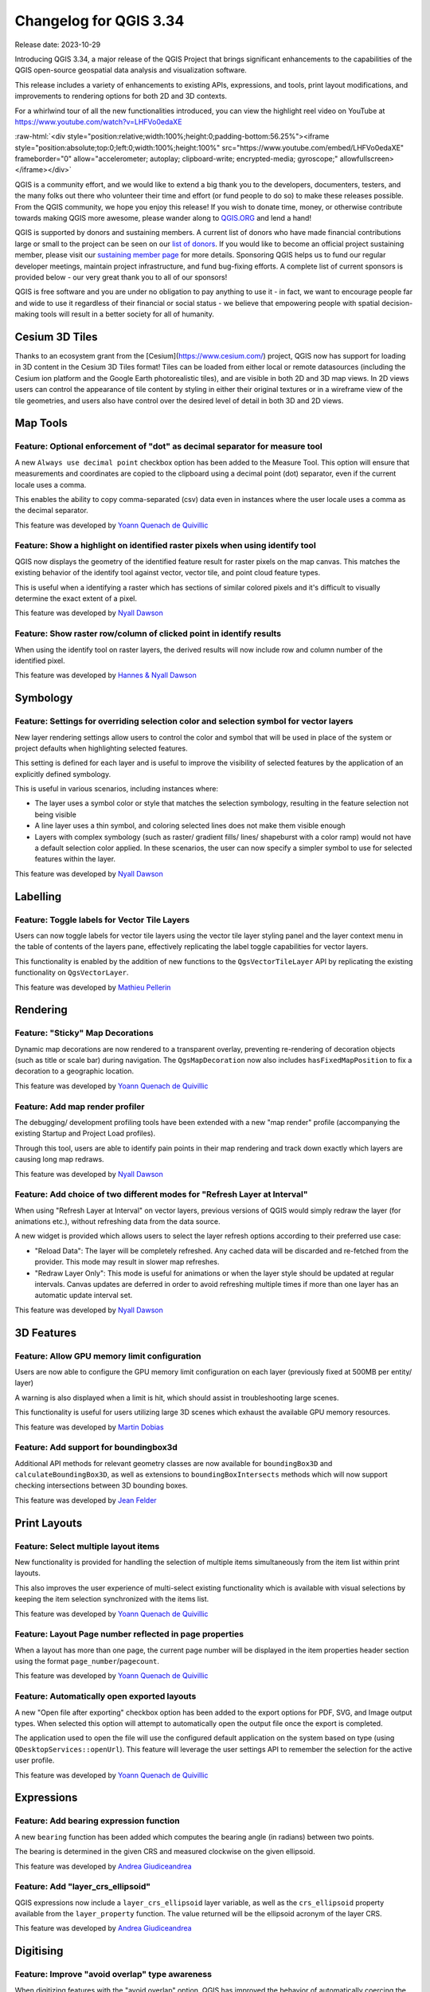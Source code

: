 .. _changelog334:

Changelog for QGIS 3.34
=======================

|image0|

Release date: 2023-10-29

Introducing QGIS 3.34, a major release of the QGIS Project that brings significant enhancements to the capabilities of the QGIS open-source geospatial data analysis and visualization software.

This release includes a variety of enhancements to existing APIs, expressions, and tools, print layout modifications, and improvements to rendering options for both 2D and 3D contexts.

For a whirlwind tour of all the new functionalities introduced, you can view the highlight reel video on YouTube at https://www.youtube.com/watch?v=LHFVo0edaXE

:raw-html:`<div style="position:relative;width:100%;height:0;padding-bottom:56.25%"><iframe style="position:absolute;top:0;left:0;width:100%;height:100%" src="https://www.youtube.com/embed/LHFVo0edaXE" frameborder="0" allow="accelerometer; autoplay; clipboard-write; encrypted-media; gyroscope;" allowfullscreen></iframe></div>`

QGIS is a community effort, and we would like to extend a big thank you to the developers, documenters, testers, and the many folks out there who volunteer their time and effort (or fund people to do so) to make these releases possible. From the QGIS community, we hope you enjoy this release! If you wish to donate time, money, or otherwise contribute towards making QGIS more awesome, please wander along to `QGIS.ORG <https://qgis.org>`__ and lend a hand!

QGIS is supported by donors and sustaining members. A current list of donors who have made financial contributions large or small to the project can be seen on our `list of donors <https://qgis.org/en/site/about/sustaining_members.html#list-of-donors>`__. If you would like to become an official project sustaining member, please visit our `sustaining member page <https://qgis.org/en/site/about/sustaining_members.html>`__ for more details. Sponsoring QGIS helps us to fund our regular developer meetings, maintain project infrastructure, and fund bug-fixing efforts. A complete list of current sponsors is provided below - our very great thank you to all of our sponsors!

QGIS is free software and you are under no obligation to pay anything to use it - in fact, we want to encourage people far and wide to use it regardless of their financial or social status - we believe that empowering people with spatial decision-making tools will result in a better society for all of humanity.

Cesium 3D Tiles
---------------

Thanks to an ecosystem grant from the [Cesium](https://www.cesium.com/) project, QGIS now has support for loading in 3D content in the Cesium 3D Tiles format! Tiles can be loaded from either local or remote datasources (including the Cesium ion platform and the Google Earth photorealistic tiles), and are visible in both 2D and 3D map views. In 2D views users can control the appearance of tile content by styling in either their original textures or in a wireframe view of the tile geometries, and users also have control over the desired level of detail in both 3D and 2D views.

Map Tools
---------

Feature: Optional enforcement of "dot" as decimal separator for measure tool
~~~~~~~~~~~~~~~~~~~~~~~~~~~~~~~~~~~~~~~~~~~~~~~~~~~~~~~~~~~~~~~~~~~~~~~~~~~~

A new ``Always use decimal point`` checkbox option has been added to the Measure Tool. This option will ensure that measurements and coordinates are copied to the clipboard using a decimal point (dot) separator, even if the current locale uses a comma.

This enables the ability to copy comma-separated (csv) data even in instances where the user locale uses a comma as the decimal separator.

|image1|

This feature was developed by `Yoann Quenach de Quivillic <https://github.com/YoannQDQ>`__

Feature: Show a highlight on identified raster pixels when using identify tool
~~~~~~~~~~~~~~~~~~~~~~~~~~~~~~~~~~~~~~~~~~~~~~~~~~~~~~~~~~~~~~~~~~~~~~~~~~~~~~

QGIS now displays the geometry of the identified feature result for raster pixels on the map canvas. This matches the existing behavior of the identify tool against vector, vector tile, and point cloud feature types.

This is useful when a identifying a raster which has sections of similar colored pixels and it's difficult to visually determine the exact extent of a pixel.

|image2|

This feature was developed by `Nyall Dawson <https://github.com/nyalldawson>`__

Feature: Show raster row/column of clicked point in identify results
~~~~~~~~~~~~~~~~~~~~~~~~~~~~~~~~~~~~~~~~~~~~~~~~~~~~~~~~~~~~~~~~~~~~

When using the identify tool on raster layers, the derived results will now include row and column number of the identified pixel.

|image3|

This feature was developed by `Hannes & Nyall Dawson <https://github.com/kannes>`__

Symbology
---------

Feature: Settings for overriding selection color and selection symbol for vector layers
~~~~~~~~~~~~~~~~~~~~~~~~~~~~~~~~~~~~~~~~~~~~~~~~~~~~~~~~~~~~~~~~~~~~~~~~~~~~~~~~~~~~~~~

New layer rendering settings allow users to control the color and symbol that will be used in place of the system or project defaults when highlighting selected features.

This setting is defined for each layer and is useful to improve the visibility of selected features by the application of an explicitly defined symbology.

This is useful in various scenarios, including instances where:

-  The layer uses a symbol color or style that matches the selection symbology, resulting in the feature selection not being visible
-  A line layer uses a thin symbol, and coloring selected lines does not make them visible enough
-  Layers with complex symbology (such as raster/ gradient fills/ lines/ shapeburst with a color ramp) would not have a default selection color applied. In these scenarios, the user can now specify a simpler symbol to use for selected features within the layer.

|image4|

This feature was developed by `Nyall Dawson <https://github.com/nyalldawson>`__

Labelling
---------

Feature: Toggle labels for Vector Tile Layers
~~~~~~~~~~~~~~~~~~~~~~~~~~~~~~~~~~~~~~~~~~~~~

Users can now toggle labels for vector tile layers using the vector tile layer styling panel and the layer context menu in the table of contents of the layers pane, effectively replicating the label toggle capabilities for vector layers.

This functionality is enabled by the addition of new functions to the ``QgsVectorTileLayer`` API by replicating the existing functionality on ``QgsVectorLayer``.

|image5|

This feature was developed by `Mathieu Pellerin <https://github.com/nirvn>`__

Rendering
---------

Feature: "Sticky" Map Decorations
~~~~~~~~~~~~~~~~~~~~~~~~~~~~~~~~~

Dynamic map decorations are now rendered to a transparent overlay, preventing re-rendering of decoration objects (such as title or scale bar) during navigation. The ``QgsMapDecoration`` now also includes ``hasFixedMapPosition`` to fix a decoration to a geographic location.

|image6|

This feature was developed by `Yoann Quenach de Quivillic <https://github.com/YoannQDQ>`__

Feature: Add map render profiler
~~~~~~~~~~~~~~~~~~~~~~~~~~~~~~~~

The debugging/ development profiling tools have been extended with a new "map render" profile (accompanying the existing Startup and Project Load profiles).

Through this tool, users are able to identify pain points in their map rendering and track down exactly which layers are causing long map redraws.

|image7|

This feature was developed by `Nyall Dawson <https://github.com/nyalldawson>`__

Feature: Add choice of two different modes for "Refresh Layer at Interval"
~~~~~~~~~~~~~~~~~~~~~~~~~~~~~~~~~~~~~~~~~~~~~~~~~~~~~~~~~~~~~~~~~~~~~~~~~~

When using "Refresh Layer at Interval" on vector layers, previous versions of QGIS would simply redraw the layer (for animations etc.), without refreshing data from the data source.

A new widget is provided which allows users to select the layer refresh options according to their preferred use case:

-  "Reload Data": The layer will be completely refreshed. Any cached data will be discarded and re-fetched from the provider. This mode may result in slower map refreshes.
-  "Redraw Layer Only": This mode is useful for animations or when the layer style should be updated at regular intervals. Canvas updates are deferred in order to avoid refreshing multiple times if more than one layer has an automatic update interval set.

|image8|

This feature was developed by `Nyall Dawson <https://github.com/nyalldawson>`__

3D Features
-----------

Feature: Allow GPU memory limit configuration
~~~~~~~~~~~~~~~~~~~~~~~~~~~~~~~~~~~~~~~~~~~~~

Users are now able to configure the GPU memory limit configuration on each layer (previously fixed at 500MB per entity/ layer)

A warning is also displayed when a limit is hit, which should assist in troubleshooting large scenes.

This functionality is useful for users utilizing large 3D scenes which exhaust the available GPU memory resources.

|image9|

This feature was developed by `Martin Dobias <https://github.com/wonder-sk>`__

Feature: Add support for boundingbox3d
~~~~~~~~~~~~~~~~~~~~~~~~~~~~~~~~~~~~~~

Additional API methods for relevant geometry classes are now available for ``boundingBox3D`` and ``calculateBoundingBox3D``, as well as extensions to ``boundingBoxIntersects`` methods which will now support checking intersections between 3D bounding boxes.

This feature was developed by `Jean Felder <https://github.com/ptitjano>`__

Print Layouts
-------------

Feature: Select multiple layout items
~~~~~~~~~~~~~~~~~~~~~~~~~~~~~~~~~~~~~

New functionality is provided for handling the selection of multiple items simultaneously from the item list within print layouts.

This also improves the user experience of multi-select existing functionality which is available with visual selections by keeping the item selection synchronized with the items list.

|image10|

This feature was developed by `Yoann Quenach de Quivillic <https://github.com/YoannQDQ>`__

Feature: Layout Page number reflected in page properties
~~~~~~~~~~~~~~~~~~~~~~~~~~~~~~~~~~~~~~~~~~~~~~~~~~~~~~~~

When a layout has more than one page, the current page number will be displayed in the item properties header section using the format ``page_number``/``pagecount``.

|image11|

This feature was developed by `Yoann Quenach de Quivillic <https://github.com/YoannQDQ>`__

Feature: Automatically open exported layouts
~~~~~~~~~~~~~~~~~~~~~~~~~~~~~~~~~~~~~~~~~~~~

A new "Open file after exporting" checkbox option has been added to the export options for PDF, SVG, and Image output types. When selected this option will attempt to automatically open the output file once the export is completed.

The application used to open the file will use the configured default application on the system based on type (using ``QDesktopServices::openUrl``). This feature will leverage the user settings API to remember the selection for the active user profile.

|image12|

This feature was developed by `Yoann Quenach de Quivillic <https://github.com/YoannQDQ>`__

Expressions
-----------

Feature: Add bearing expression function
~~~~~~~~~~~~~~~~~~~~~~~~~~~~~~~~~~~~~~~~

A new ``bearing`` function has been added which computes the bearing angle (in radians) between two points.

The bearing is determined in the given CRS and measured clockwise on the given ellipsoid.

|image13|

This feature was developed by `Andrea Giudiceandrea <https://github.com/agiudiceandrea>`__

Feature: Add "layer\_crs\_ellipsoid"
~~~~~~~~~~~~~~~~~~~~~~~~~~~~~~~~~~~~

QGIS expressions now include a ``layer_crs_ellipsoid`` layer variable, as well as the ``crs_ellipsoid`` property available from the ``layer_property`` function. The value returned will be the ellipsoid acronym of the layer CRS.

|image14|

This feature was developed by `Andrea Giudiceandrea <https://github.com/agiudiceandrea>`__

Digitising
----------

Feature: Improve "avoid overlap" type awareness
~~~~~~~~~~~~~~~~~~~~~~~~~~~~~~~~~~~~~~~~~~~~~~~

When digitizing features with the "avoid overlap" option, QGIS has improved the behavior of automatically coercing the feature type and includes more meaningful messages to notify users of the automated behaviours.

An example use case would be the digitizing of a multipart polygon on a singlepart polygon target layer, which cannot be saved. QGIS will now automatically only keep the largest geometry portion, and prompt users to optionally restore the additional features as singlepart polygons.

This prevents the digitizing of "sliver" polygons and frustrations with improper feature types.

|image15|

This feature was developed by `Matthias Kuhn <https://github.com/m-kuhn>`__

Data Management
---------------

Feature: Improve save vector features handling for pre-existing files
~~~~~~~~~~~~~~~~~~~~~~~~~~~~~~~~~~~~~~~~~~~~~~~~~~~~~~~~~~~~~~~~~~~~~

When using the save vector features to file algorithm, QGIS will inform users of the default behavior for handling pre-existing files (file overwrite) and provide the abiltiy to select from a range of alternate behaviors (such as overwrite layer or append new features to existing layer)

This greatly improves the ability for users to manage data using flat file data storage formats such as geopackage, whilst minimizing the risk of data loss or unwanted side effects.

|image16|

This feature was developed by `Mathieu Pellerin <https://github.com/nirvn>`__

Feature: Maintain relations for copied features
~~~~~~~~~~~~~~~~~~~~~~~~~~~~~~~~~~~~~~~~~~~~~~~

New functionality ensures that copied features within the same layer will continue to respect project relationship(s) strength.

When copying features within the same vector layer using the map, attribute table, or the copy/ move feature(s) tool, QGIS will now track any relationship within the opened project and duplicate features with the relations intact.

This feature was developed by `Mathieu Pellerin <https://github.com/nirvn>`__

Analysis Tools
--------------

Feature: Support raster band description
~~~~~~~~~~~~~~~~~~~~~~~~~~~~~~~~~~~~~~~~

QGIS will now show band descriptions in the symbology tab for raster layers, in addition to the band number.

|image17|

This feature was funded by Summer is getting warmer and warmer.

This feature was developed by `Alessandro Pasotti <https://github.com/elpaso>`__

Processing
----------

Feature: Antialias setting for raster tile processing plugin
~~~~~~~~~~~~~~~~~~~~~~~~~~~~~~~~~~~~~~~~~~~~~~~~~~~~~~~~~~~~

A new "Enable antialiasing" parameter has been added to the "Generate XYZ Tiles" processing tool.

This option will be enabled by default (replicating the current behavior) but allow users to disable the antialiasing of map content.

|image18|

This feature was developed by `ASAI Hitoshi <https://github.com/hito-asa>`__

Feature: Create Grid row\_index and col\_index fields
~~~~~~~~~~~~~~~~~~~~~~~~~~~~~~~~~~~~~~~~~~~~~~~~~~~~~

Fields for the ``row_index`` and ``col_index`` have been added to the output of the "Create Grid" processing algorithm. The fields are added to all outputs of type point, rectangle, and hexagon.

Field values are integers for which the count begins at 0 and increments from left to right (column index) and top to bottom (row index).

|image19|

This feature was developed by `Valentin Buira <https://github.com/Poulpator>`__

Feature: New 'Calculate expression' algorithm for use in models
~~~~~~~~~~~~~~~~~~~~~~~~~~~~~~~~~~~~~~~~~~~~~~~~~~~~~~~~~~~~~~~

The new "Calculate expression" algorithm will calculate the results of a QGIS expression and make the result available for use in other parts of the model.

It avoids the need to use the same expression multiple times throughout a model if the same result needs to be used more than once and provides additional use cases (such as generating a static timestamp value for use throughout a model).

|image20|

This feature was developed by `Nyall Dawson <https://github.com/nyalldawson>`__

Feature: Add algorithm to convert content from a GLTF/GLB file to standard vector layer features
~~~~~~~~~~~~~~~~~~~~~~~~~~~~~~~~~~~~~~~~~~~~~~~~~~~~~~~~~~~~~~~~~~~~~~~~~~~~~~~~~~~~~~~~~~~~~~~~

QGIS now allows the conversion of 3D tile content in GLTF and GLB formats into editable vector feature formats.

|image21|

This feature was developed by `Nyall Dawson <https://github.com/nyalldawson>`__

Feature: Port SAGA "DTM Filter (slope-based)" tool to a native QGIS algorithm
~~~~~~~~~~~~~~~~~~~~~~~~~~~~~~~~~~~~~~~~~~~~~~~~~~~~~~~~~~~~~~~~~~~~~~~~~~~~~

The SAGA `DTM Filter tool <https://saga-gis.sourceforge.io/saga_tool_doc/8.1.0/grid_filter_7.html>`__ has been ported to a native QGIS algorithm.

|image22|

This feature was developed by `Nyall Dawson <https://github.com/nyalldawson>`__

Application and Project Options
-------------------------------

Feature: Clear recently opened project list
~~~~~~~~~~~~~~~~~~~~~~~~~~~~~~~~~~~~~~~~~~~

A "Clear Recently Opened" action is now listed at the bottom of the ``Project → Open Recent`` menu, which will remove every unpinned project from the menu.

An additional context menu is also available to enable the ability to remove individual projects from the recent project list, as well as "pin" and "unpin" items.

The state will be synchronized between the recent projects menu and the QGIS Welcome Page.

|image23|

This feature was developed by `Yoann Quenach de Quivillic <https://github.com/YoannQDQ>`__

Feature: OAUTH2 PKCE Authorization Code
~~~~~~~~~~~~~~~~~~~~~~~~~~~~~~~~~~~~~~~

An implementation of Proof Key for Code Exchange (PKCE, `RFC 7636 <http://tools.ietf.org/html/rfc7636>`__) has been added for OAUTH2 `Authorization Code <https://oauth.net/2/grant-types/authorization-code/>`__ flows, improving resilience to CSRF and code injection attacks.

This feature was funded by Comune di Roma

This feature was developed by `Alessandro Pasotti <https://github.com/elpaso>`__

Feature: Set processing defaults from QGIS configuration file
~~~~~~~~~~~~~~~~~~~~~~~~~~~~~~~~~~~~~~~~~~~~~~~~~~~~~~~~~~~~~

QGIS now supports the capability to configure the default values for GUI tools within the QGIS Processing framework using parameters specified in the QGIS.ini settings file.

This allows for the configuration of user-specific or organization-wide default values for certain algorithms. For example, to set the default value of the GRID\_SIZE (precision) parameter on the intersection algorithm, the following configuration may be added to the ``QGIS/QGIS3.ini`` in the active user profile directory root:

::

    [Processing]
    DefaultGuiParam\native%3Aintersection\GRID_SIZE=0.01

When a user with this configuration opens the relevant toolbox to execute an algorithm, the default value will be specified for them automatically.

This feature was developed by `mhugent <https://github.com/mhugent>`__

Profile Plots
-------------

Feature: Add setting to control background color for elevation profile charts
~~~~~~~~~~~~~~~~~~~~~~~~~~~~~~~~~~~~~~~~~~~~~~~~~~~~~~~~~~~~~~~~~~~~~~~~~~~~~

This option (available from the new Settings → Options → Elevation tab) allows users to set a specific color to use as the background color for elevation profiles.

This can make the chart more readable for certain datasets, e.g. point clouds with RGB coloring, where the default background color is too similar to point colors to be easily discernable.

This is an opt-in setting, and by default the elevation profiles will continue to display using the standard system background color.

|image24|

This feature was developed by `Nyall Dawson <https://github.com/nyalldawson>`__

Data Providers
--------------

Feature: Discover relations for Oracle provider
~~~~~~~~~~~~~~~~~~~~~~~~~~~~~~~~~~~~~~~~~~~~~~~

QGIS now supports the automated discovery of relations for the Oracle data provider.

|image25|

This feature was funded by Métropole de Lille

This feature was developed by `Jacky Volpes <https://github.com/Djedouas>`__

Plugins
-------

Feature: Drop interactive shell from GRASS C++ Plugin
~~~~~~~~~~~~~~~~~~~~~~~~~~~~~~~~~~~~~~~~~~~~~~~~~~~~~

For maintenance reasons, the interactive shell for the GRASS C++ Plugin, as well as the embedded QTermWidget, have been removed from future releases.

It is expected that the GRASS Processing Plugin will be given priority development and maintenance support going forward, and providing an interactive GRASS shell is not a critical functionality for QGIS itself but rather something that users may manage externally.

Further details on the specifics of this feature cleanup can be found on the feature `Pull Request <https://github.com/qgis/QGIS/pull/53597>`__.

This feature was developed by `Nyall Dawson <https://github.com/nyalldawson>`__

Programmability
---------------

Feature: Function to export runtime profiler model content as text
~~~~~~~~~~~~~~~~~~~~~~~~~~~~~~~~~~~~~~~~~~~~~~~~~~~~~~~~~~~~~~~~~~

A new function has been added to allow for the export of the current runtime profiler (``QgsRuntimeProfiler``) model content as a multi-line text string.

This feature was developed by `Mathieu Pellerin <https://github.com/nirvn>`__

Notable Fixes
-------------

Feature: Bug fixes by Alessandro Pasotti (itOpen / qcooperative)
~~~~~~~~~~~~~~~~~~~~~~~~~~~~~~~~~~~~~~~~~~~~~~~~~~~~~~~~~~~~~~~~

+------------------------------------------------------------------------------------------------+----------------------------------------------------------+-----------------------------------------------------------+-----------------------------------------------------------+
| Bug Title                                                                                      | URL issues.qgis.org (if reported)                        | URL Commit (Github)                                       | 3.28 backport commit (GitHub)                             |
+================================================================================================+==========================================================+===========================================================+===========================================================+
| QGIS cannot connect to MySQL if user's password contains commas.                               | `#54493 <https://github.com/qgis/QGIS/issues/54493>`__   | `PR #54573 <https://github.com/qgis/QGIS/pull/54573>`__   | No                                                        |
+------------------------------------------------------------------------------------------------+----------------------------------------------------------+-----------------------------------------------------------+-----------------------------------------------------------+
| QGIS WFS server will look for .qgz file in wrong place if "map" is in path                     | `#54533 <https://github.com/qgis/QGIS/issues/54533>`__   | `PR #54639 <https://github.com/qgis/QGIS/pull/54639>`__   | `PR #54855 <https://github.com/qgis/QGIS/pull/54855>`__   |
+------------------------------------------------------------------------------------------------+----------------------------------------------------------+-----------------------------------------------------------+-----------------------------------------------------------+
| Raster layer transparency/opacity not stored in saved style                                    | `#54496 <https://github.com/qgis/QGIS/issues/54496>`__   | `PR #54644 <https://github.com/qgis/QGIS/pull/54644>`__   | `PR #54854 <https://github.com/qgis/QGIS/pull/54854>`__   |
+------------------------------------------------------------------------------------------------+----------------------------------------------------------+-----------------------------------------------------------+-----------------------------------------------------------+
| WMS GetPrint with ATLAS\_PK has incorrect layers visibility in versions >= 3.22                | `#54475 <https://github.com/qgis/QGIS/issues/54475>`__   | `PR #54651 <https://github.com/qgis/QGIS/pull/54651>`__   | `PR #54663 <https://github.com/qgis/QGIS/pull/54663>`__   |
+------------------------------------------------------------------------------------------------+----------------------------------------------------------+-----------------------------------------------------------+-----------------------------------------------------------+
| Error saving edit on PostGIS geometry when table also contains geography                       | `#54572 <https://github.com/qgis/QGIS/issues/54572>`__   | `PR #54664 <https://github.com/qgis/QGIS/pull/54664>`__   | `PR #54714 <https://github.com/qgis/QGIS/pull/54714>`__   |
+------------------------------------------------------------------------------------------------+----------------------------------------------------------+-----------------------------------------------------------+-----------------------------------------------------------+
| Cant subtract or add angles since the degrees symbol has been added                            | `#54501 <https://github.com/qgis/QGIS/issues/54501>`__   | `PR #54687 <https://github.com/qgis/QGIS/pull/54687>`__   | N/A                                                       |
+------------------------------------------------------------------------------------------------+----------------------------------------------------------+-----------------------------------------------------------+-----------------------------------------------------------+
| WCS Keep Unavailable Layers                                                                    | `#54702 <https://github.com/qgis/QGIS/issues/54702>`__   | `PR #54707 <https://github.com/qgis/QGIS/pull/54707>`__   | N/A                                                       |
+------------------------------------------------------------------------------------------------+----------------------------------------------------------+-----------------------------------------------------------+-----------------------------------------------------------+
| taxon legend from map whis atlas                                                               | `#54654 <https://github.com/qgis/QGIS/issues/54654>`__   | `PR #54692 <https://github.com/qgis/QGIS/pull/54692>`__   | N/A                                                       |
+------------------------------------------------------------------------------------------------+----------------------------------------------------------+-----------------------------------------------------------+-----------------------------------------------------------+
| Spinbox for colum space in legends does not allow to set values above 99.99 units              | `#54682 <https://github.com/qgis/QGIS/issues/54682>`__   | `PR #54709 <https://github.com/qgis/QGIS/pull/54709>`__   | N/A                                                       |
+------------------------------------------------------------------------------------------------+----------------------------------------------------------+-----------------------------------------------------------+-----------------------------------------------------------+
| Geometry Error SpatiaLite Database                                                             | `#54662 <https://github.com/qgis/QGIS/issues/54662>`__   | `PR #54734 <https://github.com/qgis/QGIS/pull/54734>`__   | N/A                                                       |
+------------------------------------------------------------------------------------------------+----------------------------------------------------------+-----------------------------------------------------------+-----------------------------------------------------------+
| Splitting MultiLineStrings gives awkward results                                               | `#54155 <https://github.com/qgis/QGIS/issues/54155>`__   | `PR #54744 <https://github.com/qgis/QGIS/pull/54744>`__   | `PR #54851 <https://github.com/qgis/QGIS/pull/54851>`__   |
+------------------------------------------------------------------------------------------------+----------------------------------------------------------+-----------------------------------------------------------+-----------------------------------------------------------+
| Open project, then layer properties, close, close project: qgis thinks something has changed   | `#54741 <https://github.com/qgis/QGIS/issues/54741>`__   | `PR #54757 <https://github.com/qgis/QGIS/pull/54757>`__   | N/A                                                       |
+------------------------------------------------------------------------------------------------+----------------------------------------------------------+-----------------------------------------------------------+-----------------------------------------------------------+
| Width field of attribute tables in print layouts only uses locale when being edited            | `#54204 <https://github.com/qgis/QGIS/issues/54204>`__   | `PR #54769 <https://github.com/qgis/QGIS/pull/54769>`__   | `PR #54781 <https://github.com/qgis/QGIS/pull/54781>`__   |
+------------------------------------------------------------------------------------------------+----------------------------------------------------------+-----------------------------------------------------------+-----------------------------------------------------------+
| Data Source Manger - Browser: Close and Help buttons are missing                               | `#54171 <https://github.com/qgis/QGIS/issues/54171>`__   | `PR #54770 <https://github.com/qgis/QGIS/pull/54770>`__   | N/A                                                       |
+------------------------------------------------------------------------------------------------+----------------------------------------------------------+-----------------------------------------------------------+-----------------------------------------------------------+
| 0 port in OAuth2 callback URI                                                                  | `#54562 <https://github.com/qgis/QGIS/issues/54562>`__   | Cannot reproduce                                          | N/A                                                       |
+------------------------------------------------------------------------------------------------+----------------------------------------------------------+-----------------------------------------------------------+-----------------------------------------------------------+
| QGIS Crashes when editing multiple features simultaneously that have a Value Relation field    | `#54164 <https://github.com/qgis/QGIS/issues/54164>`__   | `PR #54889 <https://github.com/qgis/QGIS/pull/54889>`__   | TODO                                                      |
+------------------------------------------------------------------------------------------------+----------------------------------------------------------+-----------------------------------------------------------+-----------------------------------------------------------+
| Crash when playing with duplicated legends in layout                                           | `#52268 <https://github.com/qgis/QGIS/issues/52268>`__   | `PR #54947 <https://github.com/qgis/QGIS/pull/54947>`__   |                                                           |
+------------------------------------------------------------------------------------------------+----------------------------------------------------------+-----------------------------------------------------------+-----------------------------------------------------------+
| QGIS fails to request more than one WMS-Layer                                                  | `#55042 <https://github.com/qgis/QGIS/issues/55042>`__   | `PR #55064 <https://github.com/qgis/QGIS/pull/55064>`__   | N/A                                                       |
+------------------------------------------------------------------------------------------------+----------------------------------------------------------+-----------------------------------------------------------+-----------------------------------------------------------+

This feature was funded by `QGIS.ORG (through donations and sustaining memberships) <https://qgis.org/>`__

This feature was developed by `Alessandro Pasotti (itOpen / qcooperative) <https://www.qcooperative.net/>`__

Feature: Bug fixes by Even Rouault (Spatialys)
~~~~~~~~~~~~~~~~~~~~~~~~~~~~~~~~~~~~~~~~~~~~~~

+-----------------------------------------------------------------------------------------------------------+-------------------------------------------------------------------------------------------------------+--------------------------------------------------------------+--------------------------------------------------------------+
| Bug Title                                                                                                 | URL issues.qgis.org (if reported)                                                                     | URL Commit (Github)                                          | 3.28 backport commit (GitHub)                                |
+===========================================================================================================+=======================================================================================================+==============================================================+==============================================================+
| qgsgeos.cpp: fix a -Wunused-variable warning                                                              | unreported                                                                                            | `PR #54612 <https://github.com/qgis/QGIS/pull/54612>`__      | N/A                                                          |
+-----------------------------------------------------------------------------------------------------------+-------------------------------------------------------------------------------------------------------+--------------------------------------------------------------+--------------------------------------------------------------+
| qgsvirtualpointcloudprovider.cpp: add a missing variable initialization                                   | unreported                                                                                            | `PR #54613 <https://github.com/qgis/QGIS/pull/54613>`__      | N/A                                                          |
+-----------------------------------------------------------------------------------------------------------+-------------------------------------------------------------------------------------------------------+--------------------------------------------------------------+--------------------------------------------------------------+
| OAPIF does not honour the view extent                                                                     | `QGIS user mailing list <https://lists.osgeo.org/pipermail/qgis-user/2023-September/053400.html>`__   | `PR #54617 <https://github.com/qgis/QGIS/pull/54617>`__      | `PR #54792 <https://github.com/qgis/QGIS/pull/54792>`__      |
+-----------------------------------------------------------------------------------------------------------+-------------------------------------------------------------------------------------------------------+--------------------------------------------------------------+--------------------------------------------------------------+
| Does QGIS require units "m" for the projection coordinate variables in a netCDF/CF file?                  | `QGIS user mailing list <https://lists.osgeo.org/pipermail/qgis-user/2023-September/053413.html>`__   | `GDAL PR 8407 <https://github.com/OSGeo/gdal/pull/8407>`__   | N/A                                                          |
+-----------------------------------------------------------------------------------------------------------+-------------------------------------------------------------------------------------------------------+--------------------------------------------------------------+--------------------------------------------------------------+
| Syntactical error with the use of == instead of = for comparison in the WHERE clause                      | `#54608 <https://github.com/qgis/QGIS/issues/54608>`__                                                | Already fixed                                                | Unable to write any additional layers to an existing FGDB    |
+-----------------------------------------------------------------------------------------------------------+-------------------------------------------------------------------------------------------------------+--------------------------------------------------------------+--------------------------------------------------------------+
| Add minimal CRS information to sqlite exports                                                             | `#54560 <https://github.com/qgis/QGIS/issues/54560>`__                                                | `PR #54630 <https://github.com/qgis/QGIS/pull/54630>`__      | `PR #54715 <https://github.com/qgis/QGIS/pull/54715>`__      |
+-----------------------------------------------------------------------------------------------------------+-------------------------------------------------------------------------------------------------------+--------------------------------------------------------------+--------------------------------------------------------------+
| Complex Attributes in OGC API Feature-Items have empty content                                            | `#54275 <https://github.com/qgis/QGIS/issues/54275>`__                                                | `PR #54631 <https://github.com/qgis/QGIS/pull/54631>`__      | `PR #54679 <https://github.com/qgis/QGIS/pull/54679>`__      |
+-----------------------------------------------------------------------------------------------------------+-------------------------------------------------------------------------------------------------------+--------------------------------------------------------------+--------------------------------------------------------------+
| GPX Provider: missing element when importing gpx file                                                     | `#54119 <https://github.com/qgis/QGIS/issues/54119>`__                                                | `PR #54632 <https://github.com/qgis/QGIS/pull/54632>`__      | N/A                                                          |
+-----------------------------------------------------------------------------------------------------------+-------------------------------------------------------------------------------------------------------+--------------------------------------------------------------+--------------------------------------------------------------+
| Saving edits on larger vector layers is slow                                                              | `#53043 <https://github.com/qgis/QGIS/issues/53043>`__                                                | `PR #54633 <https://github.com/qgis/QGIS/pull/54633>`__      | N/A                                                          |
+-----------------------------------------------------------------------------------------------------------+-------------------------------------------------------------------------------------------------------+--------------------------------------------------------------+--------------------------------------------------------------+
| QgsVectorLayerSaveAsDialog: uncheck 'Add saved filed to map' when selecting PGDump driver (refs #54548)   | `PR #54647 <https://github.com/qgis/QGIS/pull/54647>`__                                               | `PR #54647 <https://github.com/qgis/QGIS/pull/54647>`__      | Not worth it                                                 |
+-----------------------------------------------------------------------------------------------------------+-------------------------------------------------------------------------------------------------------+--------------------------------------------------------------+--------------------------------------------------------------+
| Spatial filtering of multipart polygons within a shapefile dataset broken                                 | `GDAL issue 8481 <https://github.com/OSGeo/gdal/issues/8481>`__                                       | Not a bug                                                    |                                                              |
+-----------------------------------------------------------------------------------------------------------+-------------------------------------------------------------------------------------------------------+--------------------------------------------------------------+--------------------------------------------------------------+
| qgis cannot find/identify a polygon feature by clicking a newly created (multi)polygon part               | `#54537 <https://github.com/qgis/QGIS/issues/54537>`__                                                | `PR #54761 <https://github.com/qgis/QGIS/pull/54761>`__      | `PR #54782 <https://github.com/qgis/QGIS/pull/54782>`__      |
+-----------------------------------------------------------------------------------------------------------+-------------------------------------------------------------------------------------------------------+--------------------------------------------------------------+--------------------------------------------------------------+
| qgis cannot find/identify a polygon feature by clicking a newly created (multi)polygon part               | `#54537 <https://github.com/qgis/QGIS/issues/54537>`__                                                | `GDAL PR 8483 <https://github.com/OSGeo/gdal/pull/8483>`__   | `GDAL PR 8503 <https://github.com/OSGeo/gdal/pull/8503>`__   |
+-----------------------------------------------------------------------------------------------------------+-------------------------------------------------------------------------------------------------------+--------------------------------------------------------------+--------------------------------------------------------------+
| Export to spreadsheet creates an xlsx file with errors when exporting empty tables/layers                 | `#42945 <https://github.com/qgis/QGIS/issues/42945>`__                                                | `GDAL PR 8484 <https://github.com/OSGeo/gdal/pull/8484>`__   | `GDAL PR 8515 <https://github.com/OSGeo/gdal/pull/8515>`__   |
+-----------------------------------------------------------------------------------------------------------+-------------------------------------------------------------------------------------------------------+--------------------------------------------------------------+--------------------------------------------------------------+
| export bbox wrong when feature crosses anti-prime-meridion (180 deg)                                      | `#42827 <https://github.com/qgis/QGIS/issues/42827>`__                                                | `GDAL PR 8485 <https://github.com/OSGeo/gdal/pull/8485>`__   | Not worth it                                                 |
+-----------------------------------------------------------------------------------------------------------+-------------------------------------------------------------------------------------------------------+--------------------------------------------------------------+--------------------------------------------------------------+
| QgsVectorDataProvider.changeAttributeValues() returns True even when it fails                             | `#54816 <https://github.com/qgis/QGIS/issues/54816>`__                                                | `PR #54905 <https://github.com/qgis/QGIS/pull/54905>`__      | `PR #54909 <https://github.com/qgis/QGIS/pull/54909>`__      |
+-----------------------------------------------------------------------------------------------------------+-------------------------------------------------------------------------------------------------------+--------------------------------------------------------------+--------------------------------------------------------------+

This feature was funded by `QGIS.ORG (through donations and sustaining memberships) <https://qgis.org/>`__

This feature was developed by `Even Rouault (Spatialys) <https://www.spatialys.com/>`__

Feature: Bug fixes by Paul Blottiere (Hytech-imaging)
~~~~~~~~~~~~~~~~~~~~~~~~~~~~~~~~~~~~~~~~~~~~~~~~~~~~~

+-----------------------------------------------------------------------------------------------+----------------------------------------------------------+-----------------------------------------------------------+-----------------------------------------------------------+
| Bug Title                                                                                     | URL issues.qgis.org (if reported)                        | URL Commit (Github)                                       | 3.28 backport commit (GitHub)                             |
+===============================================================================================+==========================================================+===========================================================+===========================================================+
| Fix segfault in coordinate transform                                                          | unreported                                               | `PR #54609 <https://github.com/qgis/QGIS/pull/54609>`__   | N/A                                                       |
+-----------------------------------------------------------------------------------------------+----------------------------------------------------------+-----------------------------------------------------------+-----------------------------------------------------------+
| Wrong rendering for HIGHLIGHT\_LABEL\_ROTATION above 89°                                      | `#54598 <https://github.com/qgis/QGIS/issues/54598>`__   | `PR #54667 <https://github.com/qgis/QGIS/pull/54667>`__   | N/A                                                       |
+-----------------------------------------------------------------------------------------------+----------------------------------------------------------+-----------------------------------------------------------+-----------------------------------------------------------+
| Database string connection visible in the message bar/QGIS logs                               | `#54437 <https://github.com/qgis/QGIS/issues/54437>`__   | `PR #54650 <https://github.com/qgis/QGIS/pull/54650>`__   | N/A                                                       |
+-----------------------------------------------------------------------------------------------+----------------------------------------------------------+-----------------------------------------------------------+-----------------------------------------------------------+
| PostGIS Connection's "Session ROLE" is not kept                                               | `#54638 <https://github.com/qgis/QGIS/issues/54638>`__   | `PR #54681 <https://github.com/qgis/QGIS/pull/54681>`__   | N/A                                                       |
+-----------------------------------------------------------------------------------------------+----------------------------------------------------------+-----------------------------------------------------------+-----------------------------------------------------------+
| Example files are installed by the server build, and additionally they are in a wrong place   | `#54423 <https://github.com/qgis/QGIS/issues/54423>`__   | `PR #54708 <https://github.com/qgis/QGIS/pull/54708>`__   | N/A                                                       |
+-----------------------------------------------------------------------------------------------+----------------------------------------------------------+-----------------------------------------------------------+-----------------------------------------------------------+
| Point to Path tool causes QGIS to crash                                                       | `#54686 <https://github.com/qgis/QGIS/issues/54686>`__   | `PR #54710 <https://github.com/qgis/QGIS/pull/54710>`__   | `PR #54784 <https://github.com/qgis/QGIS/pull/54784>`__   |
+-----------------------------------------------------------------------------------------------+----------------------------------------------------------+-----------------------------------------------------------+-----------------------------------------------------------+
| qgs/qgz project does not save mesh symbology correctly                                        | `#54384 <https://github.com/qgis/QGIS/issues/54384>`__   | `PR #54711 <https://github.com/qgis/QGIS/pull/54711>`__   | N/A                                                       |
+-----------------------------------------------------------------------------------------------+----------------------------------------------------------+-----------------------------------------------------------+-----------------------------------------------------------+
| Endless loop if profile is drawn outside layer extent                                         | `#54349 <https://github.com/qgis/QGIS/issues/54349>`__   | `PR #54745 <https://github.com/qgis/QGIS/pull/54745>`__   | N/A                                                       |
+-----------------------------------------------------------------------------------------------+----------------------------------------------------------+-----------------------------------------------------------+-----------------------------------------------------------+
| Server: Can't enable WFS3 API update endpoint (PUT/PATCH) on layers without geometry          | `#46119 <https://github.com/qgis/QGIS/issues/46119>`__   | `PR #54789 <https://github.com/qgis/QGIS/pull/54789>`__   | N/A                                                       |
+-----------------------------------------------------------------------------------------------+----------------------------------------------------------+-----------------------------------------------------------+-----------------------------------------------------------+
| Add safe guard around -of in gdal command for batch processing                                | `#54122 <https://github.com/qgis/QGIS/issues/54122>`__   | `PR #54800 <https://github.com/qgis/QGIS/pull/54800>`__   | N/A                                                       |
+-----------------------------------------------------------------------------------------------+----------------------------------------------------------+-----------------------------------------------------------+-----------------------------------------------------------+

This feature was funded by `QGIS.ORG (through donations and sustaining memberships) <https://qgis.org/>`__

This feature was developed by `Paul Blottiere (Hytech-imaging) <https://hytech-imaging.fr/>`__

Feature: Bug fixes by Sandro Santilli (strk)
~~~~~~~~~~~~~~~~~~~~~~~~~~~~~~~~~~~~~~~~~~~~

+-----------------------------------------------------------------------------------------------+----------------------------------------------------------+-----------------------------------------------------------+---------------------------------+
| Bug Title                                                                                     | URL issues.qgis.org (if reported)                        | URL Commit (Github)                                       | 3.28 backport commit (GitHub)   |
+===============================================================================================+==========================================================+===========================================================+=================================+
| Have QgsRectangle null rectangle printed as EMPTY in wkt                                      | unreported                                               | `PR #54831 <https://github.com/qgis/QGIS/pull/54831>`__   | N/A                             |
+-----------------------------------------------------------------------------------------------+----------------------------------------------------------+-----------------------------------------------------------+---------------------------------+
| Fix aspect ratio computation in QgsLayoutItemMap::zoomToExtent                                | unreported                                               | `PR #54827 <https://github.com/qgis/QGIS/pull/54827>`__   | N/A                             |
+-----------------------------------------------------------------------------------------------+----------------------------------------------------------+-----------------------------------------------------------+---------------------------------+
| Do not include a BoundingBox tag in GetFeatureInfo responses, when it is null                 | unreported                                               | `PR #54858 <https://github.com/qgis/QGIS/pull/54858>`__   | N/A                             |
+-----------------------------------------------------------------------------------------------+----------------------------------------------------------+-----------------------------------------------------------+---------------------------------+
| Always run the spell and shell checkers if possible, print warning when not possible          | unreported                                               | `PR #54847 <https://github.com/qgis/QGIS/pull/54847>`__   | N/A                             |
+-----------------------------------------------------------------------------------------------+----------------------------------------------------------+-----------------------------------------------------------+---------------------------------+
| Tweak Null rectangle handling                                                                 | unreported                                               | `PR #54872 <https://github.com/qgis/QGIS/pull/54872>`__   | N/A                             |
+-----------------------------------------------------------------------------------------------+----------------------------------------------------------+-----------------------------------------------------------+---------------------------------+
| Run spellcheck only on changed files in prepare\_commit.sh                                    | unreported                                               | `PR #54893 <https://github.com/qgis/QGIS/pull/54893>`__   | N/A                             |
+-----------------------------------------------------------------------------------------------+----------------------------------------------------------+-----------------------------------------------------------+---------------------------------+
| Fix prepare\_commit.sh                                                                        | unreported                                               | `PR #54918 <https://github.com/qgis/QGIS/pull/54918>`__   | N/A                             |
+-----------------------------------------------------------------------------------------------+----------------------------------------------------------+-----------------------------------------------------------+---------------------------------+
| Fix extent computation in QgsSpatiaLiteProvider                                               | unreported                                               | `PR #54917 <https://github.com/qgis/QGIS/pull/54917>`__   | N/A                             |
+-----------------------------------------------------------------------------------------------+----------------------------------------------------------+-----------------------------------------------------------+---------------------------------+
| Do not force verbose build in mingw build                                                     | `#54932 <https://github.com/qgis/QGIS/issues/54932>`__   | `PR #54924 <https://github.com/qgis/QGIS/pull/54924>`__   | N/A                             |
+-----------------------------------------------------------------------------------------------+----------------------------------------------------------+-----------------------------------------------------------+---------------------------------+
| Make QgsBookmark string output more explicit about it being EMPTY                             | unreported                                               | `PR #54923 <https://github.com/qgis/QGIS/pull/54923>`__   | N/A                             |
+-----------------------------------------------------------------------------------------------+----------------------------------------------------------+-----------------------------------------------------------+---------------------------------+
| Fix extent computation in QgsAFSProvider                                                      | unreported                                               | `PR #54944 <https://github.com/qgis/QGIS/pull/54944>`__   | N/A                             |
+-----------------------------------------------------------------------------------------------+----------------------------------------------------------+-----------------------------------------------------------+---------------------------------+
| Add ``tags`` make target                                                                      | unreported                                               | `PR #54948 <https://github.com/qgis/QGIS/pull/54948>`__   | N/A                             |
+-----------------------------------------------------------------------------------------------+----------------------------------------------------------+-----------------------------------------------------------+---------------------------------+
| Handle null rectangles in QgsExtentWidget::outputExtent                                       | unreported                                               | `PR #54953 <https://github.com/qgis/QGIS/pull/54953>`__   | N/A                             |
+-----------------------------------------------------------------------------------------------+----------------------------------------------------------+-----------------------------------------------------------+---------------------------------+
| Handle null in QgsRectangle grow() and include() methods                                      | unreported                                               | `PR #54955 <https://github.com/qgis/QGIS/pull/54955>`__   | N/A                             |
+-----------------------------------------------------------------------------------------------+----------------------------------------------------------+-----------------------------------------------------------+---------------------------------+
| Add QgsRectangle::setNull(), deprecating setMinimal()                                         | unreported                                               | `PR #54934 <https://github.com/qgis/QGIS/pull/54934>`__   | N/A                             |
+-----------------------------------------------------------------------------------------------+----------------------------------------------------------+-----------------------------------------------------------+---------------------------------+
| Handle Null rectangle in QgsRectangle::buffered                                               | unreported                                               | `PR #54967 <https://github.com/qgis/QGIS/pull/54967>`__   | N/A                             |
+-----------------------------------------------------------------------------------------------+----------------------------------------------------------+-----------------------------------------------------------+---------------------------------+
| Fix extent computation in QgsVirtualLayerProvider                                             | unreported                                               | `PR #54976 <https://github.com/qgis/QGIS/pull/54976>`__   | N/A                             |
+-----------------------------------------------------------------------------------------------+----------------------------------------------------------+-----------------------------------------------------------+---------------------------------+
| Add a QgsRectangle::createNull() temporary static method                                      | unreported                                               | `PR #55008 <https://github.com/qgis/QGIS/pull/55008>`__   | N/A                             |
+-----------------------------------------------------------------------------------------------+----------------------------------------------------------+-----------------------------------------------------------+---------------------------------+
| Fix testRegisterFeatureUnprojectible - Use valid extent in testRegisterFeatureUnprojectible   | unreported                                               | `PR #55011 <https://github.com/qgis/QGIS/pull/55011>`__   | N/A                             |
+-----------------------------------------------------------------------------------------------+----------------------------------------------------------+-----------------------------------------------------------+---------------------------------+
| Have QgsGeometry::boundingBox return null rect for null geom                                  | unreported                                               | `PR #55012 <https://github.com/qgis/QGIS/pull/55012>`__   | N/A                             |
+-----------------------------------------------------------------------------------------------+----------------------------------------------------------+-----------------------------------------------------------+---------------------------------+
| Have QgsGeometry::fromRect(NULL RECT) return null geometry                                    | unreported                                               | `PR #54954 <https://github.com/qgis/QGIS/pull/54954>`__   | N/A                             |
+-----------------------------------------------------------------------------------------------+----------------------------------------------------------+-----------------------------------------------------------+---------------------------------+
| Stop considering Rectangle(0,0,0,0) null - while Rectangle(1,1,1,1) is not null               | `#45563 <https://github.com/qgis/QGIS/issues/45563>`__   | `PR #54646 <https://github.com/qgis/QGIS/pull/54646>`__   | N/A                             |
+-----------------------------------------------------------------------------------------------+----------------------------------------------------------+-----------------------------------------------------------+---------------------------------+
| Run doxygen layout checker in prepare-commit script, when possible                            | unreported                                               | `PR #54936 <https://github.com/qgis/QGIS/pull/54936>`__   | N/A                             |
+-----------------------------------------------------------------------------------------------+----------------------------------------------------------+-----------------------------------------------------------+---------------------------------+

This feature was funded by `QGIS.ORG (through donations and sustaining memberships) <https://qgis.org/>`__

This feature was developed by `Sandro Santilli (strk) <http://strk.kbt.io/>`__

Feature: Bug fixes by Jean Felder (Oslandia)
~~~~~~~~~~~~~~~~~~~~~~~~~~~~~~~~~~~~~~~~~~~~

+-----------------------------------------------------------------------+-------------------------------------+-----------------------------------------------------------+---------------------------------+
| Bug Title                                                             | URL issues.qgis.org (if reported)   | URL Commit (Github)                                       | 3.28 backport commit (GitHub)   |
+=======================================================================+=====================================+===========================================================+=================================+
| qgs3daxissettings: Correctly read viewport ratio on a saved project   | unreported                          | `PR #54870 <https://github.com/qgis/QGIS/pull/54870>`__   |                                 |
+-----------------------------------------------------------------------+-------------------------------------+-----------------------------------------------------------+---------------------------------+

This feature was funded by `QGIS.ORG (through donations and sustaining memberships) <https://qgis.org/>`__

This feature was developed by `Jean Felder (Oslandia) <https://oslandia.com/>`__

Feature: Bug fixes by Nyall Dawson (North Road)
~~~~~~~~~~~~~~~~~~~~~~~~~~~~~~~~~~~~~~~~~~~~~~~

+---------------------------------------------------------------------------------------------------------+----------------------------------------------------------+-----------------------------------------------------------+-----------------------------------------------------------+
| Bug Title                                                                                               | URL issues.qgis.org (if reported)                        | URL Commit (Github)                                       | 3.28 backport commit (GitHub)                             |
+=========================================================================================================+==========================================================+===========================================================+===========================================================+
| Don't show help for algorithms which can't be run in qgis\_process                                      | `#54914 <https://github.com/qgis/QGIS/issues/54914>`__   | `PR #54920 <https://github.com/qgis/QGIS/pull/54920>`__   | pending                                                   |
+---------------------------------------------------------------------------------------------------------+----------------------------------------------------------+-----------------------------------------------------------+-----------------------------------------------------------+
| Fix crashes in layout designer                                                                          | `#52079 <https://github.com/qgis/QGIS/issues/52079>`__   | `PR #54907 <https://github.com/qgis/QGIS/pull/54907>`__   | Too intrusive                                             |
+---------------------------------------------------------------------------------------------------------+----------------------------------------------------------+-----------------------------------------------------------+-----------------------------------------------------------+
| Fix layout label adjust size to text logic                                                              | unreported                                               | `PR #54896 <https://github.com/qgis/QGIS/pull/54896>`__   | pending                                                   |
+---------------------------------------------------------------------------------------------------------+----------------------------------------------------------+-----------------------------------------------------------+-----------------------------------------------------------+
| Fix toggling visibility of group layers resets child layer mask blend modes                             | `#53088 <https://github.com/qgis/QGIS/issues/53088>`__   | `PR #54897 <https://github.com/qgis/QGIS/pull/54897>`__   | N/A                                                       |
+---------------------------------------------------------------------------------------------------------+----------------------------------------------------------+-----------------------------------------------------------+-----------------------------------------------------------+
| Ensure identify highlight works for very transparent symbols                                            | `#54830 <https://github.com/qgis/QGIS/issues/54830>`__   | `PR #54864 <https://github.com/qgis/QGIS/pull/54864>`__   | `PR #54883 <https://github.com/qgis/QGIS/pull/54883>`__   |
+---------------------------------------------------------------------------------------------------------+----------------------------------------------------------+-----------------------------------------------------------+-----------------------------------------------------------+
| Fix layout maps force rasterisation of whole layout when map item has transparency set                  | unreported                                               | `PR #54882 <https://github.com/qgis/QGIS/pull/54882>`__   | Too intrusive                                             |
+---------------------------------------------------------------------------------------------------------+----------------------------------------------------------+-----------------------------------------------------------+-----------------------------------------------------------+
| Fix crash in merge features dialog when a field has a unique constraint set                             | `#54856 <https://github.com/qgis/QGIS/issues/54856>`__   | `PR #54862 <https://github.com/qgis/QGIS/pull/54862>`__   | `PR #54878 <https://github.com/qgis/QGIS/pull/54878>`__   |
+---------------------------------------------------------------------------------------------------------+----------------------------------------------------------+-----------------------------------------------------------+-----------------------------------------------------------+
| Fix initial zoom level when opening layout designer windows                                             | `#44421 <https://github.com/qgis/QGIS/issues/44421>`__   | `PR #54849 <https://github.com/qgis/QGIS/pull/54849>`__   | `PR #54880 <https://github.com/qgis/QGIS/pull/54880>`__   |
+---------------------------------------------------------------------------------------------------------+----------------------------------------------------------+-----------------------------------------------------------+-----------------------------------------------------------+
| Fix hang when exporting 3d maps                                                                         | `#50067 <https://github.com/qgis/QGIS/issues/50067>`__   | `PR #54845 <https://github.com/qgis/QGIS/pull/54845>`__   | Too risky                                                 |
+---------------------------------------------------------------------------------------------------------+----------------------------------------------------------+-----------------------------------------------------------+-----------------------------------------------------------+
| Fix layout labels don't immediately react to changes when semi-transparent                              | unreported                                               | `PR #54839 <https://github.com/qgis/QGIS/pull/54839>`__   | `PR #54863 <https://github.com/qgis/QGIS/pull/54863>`__   |
+---------------------------------------------------------------------------------------------------------+----------------------------------------------------------+-----------------------------------------------------------+-----------------------------------------------------------+
| Fix crash when opening layer properties for raster layer with broken data source                        | `#49176 <https://github.com/qgis/QGIS/issues/49176>`__   | `PR #54812 <https://github.com/qgis/QGIS/pull/54812>`__   | `PR #54838 <https://github.com/qgis/QGIS/pull/54838>`__   |
+---------------------------------------------------------------------------------------------------------+----------------------------------------------------------+-----------------------------------------------------------+-----------------------------------------------------------+
| Fix Execute SQL exeception                                                                              | `#54833 <https://github.com/qgis/QGIS/issues/54833>`__   | `PR #54837 <https://github.com/qgis/QGIS/pull/54837>`__   | `PR #54842 <https://github.com/qgis/QGIS/pull/54842>`__   |
+---------------------------------------------------------------------------------------------------------+----------------------------------------------------------+-----------------------------------------------------------+-----------------------------------------------------------+
| Cleanup all browser layer properties dialog before exiting                                              | `#39094 <https://github.com/qgis/QGIS/issues/39094>`__   | `PR #54808 <https://github.com/qgis/QGIS/pull/54808>`__   | `PR #54822 <https://github.com/qgis/QGIS/pull/54822>`__   |
+---------------------------------------------------------------------------------------------------------+----------------------------------------------------------+-----------------------------------------------------------+-----------------------------------------------------------+
| Avoid loss of attributes when calculating fields                                                        | `#47385 <https://github.com/qgis/QGIS/issues/47385>`__   | `PR #54815 <https://github.com/qgis/QGIS/pull/54815>`__   | `PR #54879 <https://github.com/qgis/QGIS/pull/54879>`__   |
+---------------------------------------------------------------------------------------------------------+----------------------------------------------------------+-----------------------------------------------------------+-----------------------------------------------------------+
| Fix crash when changing layers between editable/non-editable layers                                     | `#54802 <https://github.com/qgis/QGIS/issues/54802>`__   | `PR #54813 <https://github.com/qgis/QGIS/pull/54813>`__   | N/A                                                       |
+---------------------------------------------------------------------------------------------------------+----------------------------------------------------------+-----------------------------------------------------------+-----------------------------------------------------------+
| Fix QgsField::ConfigurationFlag::None causes syntax error when starting PyQGIS                          | unreported                                               | `PR #54809 <https://github.com/qgis/QGIS/pull/54809>`__   | N/A                                                       |
+---------------------------------------------------------------------------------------------------------+----------------------------------------------------------+-----------------------------------------------------------+-----------------------------------------------------------+
| Handle sql='' or sql="" as empty sql strings instead of '' / "" literals                                | `#53736 <https://github.com/qgis/QGIS/issues/53736>`__   | `PR #54806 <https://github.com/qgis/QGIS/pull/54806>`__   | `PR #54826 <https://github.com/qgis/QGIS/pull/54826>`__   |
+---------------------------------------------------------------------------------------------------------+----------------------------------------------------------+-----------------------------------------------------------+-----------------------------------------------------------+
| Fix crash when certain symbol pages are open in style dock and QGIS is closed or a new project opened   | unreported                                               | `PR #54749 <https://github.com/qgis/QGIS/pull/54749>`__   | Too intrusive                                             |
+---------------------------------------------------------------------------------------------------------+----------------------------------------------------------+-----------------------------------------------------------+-----------------------------------------------------------+

This feature was funded by `QGIS.ORG (through donations and sustaining memberships) <https://qgis.org/>`__

This feature was developed by `Nyall Dawson (North Road) <https://north-road.com/>`__

Feature: Bug fixes by Julien Cabieces (Oslandia)
~~~~~~~~~~~~~~~~~~~~~~~~~~~~~~~~~~~~~~~~~~~~~~~~

+------------------------------------------------------------------------------------------------------------------------------+----------------------------------------------------------+---------------------------------------------------------------+-----------------------------------------------------------+
| Bug Title                                                                                                                    | URL issues.qgis.org (if reported)                        | URL Commit (Github)                                           | 3.28 backport commit (GitHub)                             |
+==============================================================================================================================+==========================================================+===============================================================+===========================================================+
| Masking with SVG symbol doesn't work                                                                                         | `#54926 <https://github.com/qgis/QGIS/issues/54926>`__   | `PR #54927 <https://github.com/qgis/QGIS/pull/54927>`__       |                                                           |
+------------------------------------------------------------------------------------------------------------------------------+----------------------------------------------------------+---------------------------------------------------------------+-----------------------------------------------------------+
| Bug on graduated symbology on French QGis 3.28.10                                                                            | `#54549 <https://github.com/qgis/QGIS/issues/54549>`__   | `PR #54943 <https://github.com/qgis/QGIS/pull/54943>`__       | `PR #54963 <https://github.com/qgis/QGIS/pull/54963>`__   |
+------------------------------------------------------------------------------------------------------------------------------+----------------------------------------------------------+---------------------------------------------------------------+-----------------------------------------------------------+
| QGIS crashes when undoing moving of elements in map layout                                                                   | `#52740 <https://github.com/qgis/QGIS/issues/52740>`__   | `PR #54959 <https://github.com/qgis/QGIS/pull/54959>`__       | `PR #54969 <https://github.com/qgis/QGIS/pull/54969>`__   |
+------------------------------------------------------------------------------------------------------------------------------+----------------------------------------------------------+---------------------------------------------------------------+-----------------------------------------------------------+
| QGIS Crashes Upon Exporting Layout to PDF when Using Random Point Fill Symbology                                             | `#54065 <https://github.com/qgis/QGIS/issues/54065>`__   | poly2tri issue https://github.com/jhasse/poly2tri/issues/55   |                                                           |
+------------------------------------------------------------------------------------------------------------------------------+----------------------------------------------------------+---------------------------------------------------------------+-----------------------------------------------------------+
| Label expression with more than 32767 chars becomes invalid when switching from expression dialog back to layer properties   | `#54141 <https://github.com/qgis/QGIS/issues/54141>`__   | `PR #55051 <https://github.com/qgis/QGIS/pull/55051>`__       | `PR #55052 <https://github.com/qgis/QGIS/pull/55052>`__   |
+------------------------------------------------------------------------------------------------------------------------------+----------------------------------------------------------+---------------------------------------------------------------+-----------------------------------------------------------+
| Activating notify/listen feature crash QGIS                                                                                  | `#54260 <https://github.com/qgis/QGIS/issues/54260>`__   | `PR #55062 <https://github.com/qgis/QGIS/pull/55062>`__       |                                                           |
+------------------------------------------------------------------------------------------------------------------------------+----------------------------------------------------------+---------------------------------------------------------------+-----------------------------------------------------------+

This feature was funded by `QGIS.ORG (through donations and sustaining memberships) <https://qgis.org/>`__

This feature was developed by `Julien Cabieces (Oslandia) <https://oslandia.com/>`__

.. |image0| image:: images/entries/334splash.png
   :class: img-responsive img-rounded
.. |image1| image:: images/entries/ec6084247b2b698045a783e2b007b0e0dde90ddd.png
   :class: img-responsive img-rounded
.. |image2| image:: images/entries/dc219caa150c9bbcb15aece90744f63e54ec25a1.png
   :class: img-responsive img-rounded
.. |image3| image:: images/entries/0889d275dfefea4c7c7d13ebc5dc6fd237573076.png
   :class: img-responsive img-rounded
.. |image4| image:: images/entries/c648e5905c6c69e7a1e7c1dc91e3a15de1c8d523.png
   :class: img-responsive img-rounded
.. |image5| image:: images/entries/9e04c9c98886edf1d34eeb9750dc8f5c94946b51.gif
   :class: img-responsive img-rounded
.. |image6| image:: images/entries/00e6bc11fa3025317740f955962ef50cc1b95336.gif
   :class: img-responsive img-rounded
.. |image7| image:: images/entries/50fd809522d42944942ca7a059807f59fdcec5d2.png
   :class: img-responsive img-rounded
.. |image8| image:: images/entries/e0b0d4561cf7963d9a16bef9f77ea8214fe15f7b.png
   :class: img-responsive img-rounded
.. |image9| image:: images/entries/161c61a6ec3ca078e4483279c54f25319bed2c20.png
   :class: img-responsive img-rounded
.. |image10| image:: images/entries/85d915ba102341669b4ccccab308a987b0927d68.gif
   :class: img-responsive img-rounded
.. |image11| image:: images/entries/367986f087f878b47fe1296fcd8143ef677b3430.png
   :class: img-responsive img-rounded
.. |image12| image:: images/entries/502d122401e26d6dca10146dbdb9ccd1b01e8bd3.png
   :class: img-responsive img-rounded
.. |image13| image:: images/entries/a1d3176b8434f43bb248926df46c406f4b5f2625.png
   :class: img-responsive img-rounded
.. |image14| image:: images/entries/25fa0e9a64d6d1ea6b22e0e9b29ced356bbc96c8.png
   :class: img-responsive img-rounded
.. |image15| image:: images/entries/e86392da95484a83eb7edbfd554526865d4195ff.gif
   :class: img-responsive img-rounded
.. |image16| image:: images/entries/2eaef470fbd823689e50cfd9fde3a747b888bc83.png
   :class: img-responsive img-rounded
.. |image17| image:: images/entries/5a45eb1db489ef62f677a745efcca6c07935c4e8.png
   :class: img-responsive img-rounded
.. |image18| image:: images/entries/9c9b07222673e23caf2dcc73ff1db8a8f9257106.png
   :class: img-responsive img-rounded
.. |image19| image:: images/entries/54157595e9bf9c58b4b906ea28b3c335a737696b.png
   :class: img-responsive img-rounded
.. |image20| image:: images/entries/90b9d8da0ec1f13c638525cedd360a5c65d89c1a.png
   :class: img-responsive img-rounded
.. |image21| image:: images/entries/6c95d6382b9e6abe72607df57dfefb8a4d9e8442.png
   :class: img-responsive img-rounded
.. |image22| image:: images/entries/740fdd036b19e5e0d2c13493d66e785fca89b46a.png
   :class: img-responsive img-rounded
.. |image23| image:: images/entries/4ff4dd8614e4857810fc1b636d8700b143ec98b6.gif
   :class: img-responsive img-rounded
.. |image24| image:: images/entries/e3bae5cc601894eca9775d5603cc3af6bd03c747.png
   :class: img-responsive img-rounded
.. |image25| image:: images/entries/951d7ccce5b34532595a21373d721f581938c65b.png
   :class: img-responsive img-rounded

